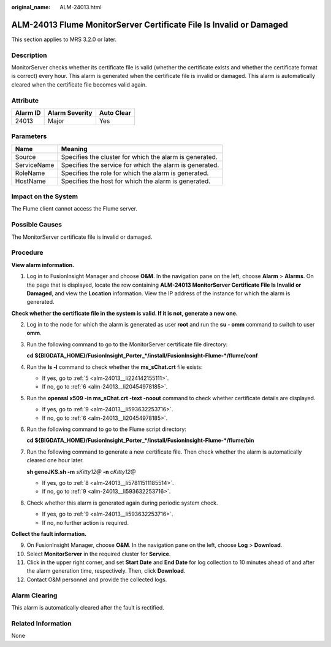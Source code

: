 :original_name: ALM-24013.html

.. _ALM-24013:

ALM-24013 Flume MonitorServer Certificate File Is Invalid or Damaged
====================================================================

This section applies to MRS 3.2.0 or later.

Description
-----------

MonitorServer checks whether its certificate file is valid (whether the certificate exists and whether the certificate format is correct) every hour. This alarm is generated when the certificate file is invalid or damaged. This alarm is automatically cleared when the certificate file becomes valid again.

Attribute
---------

======== ============== ==========
Alarm ID Alarm Severity Auto Clear
======== ============== ==========
24013    Major          Yes
======== ============== ==========

Parameters
----------

=========== =======================================================
Name        Meaning
=========== =======================================================
Source      Specifies the cluster for which the alarm is generated.
ServiceName Specifies the service for which the alarm is generated.
RoleName    Specifies the role for which the alarm is generated.
HostName    Specifies the host for which the alarm is generated.
=========== =======================================================

Impact on the System
--------------------

The Flume client cannot access the Flume server.

Possible Causes
---------------

The MonitorServer certificate file is invalid or damaged.

Procedure
---------

**View alarm information.**

#. Log in to FusionInsight Manager and choose **O&M**. In the navigation pane on the left, choose **Alarm** > **Alarms**. On the page that is displayed, locate the row containing **ALM-24013 MonitorServer Certificate File Is Invalid or Damaged**, and view the **Location** information. View the IP address of the instance for which the alarm is generated.

**Check whether the certificate file in the system is valid. If it is not, generate a new one.**

2. Log in to the node for which the alarm is generated as user **root** and run the **su - omm** command to switch to user **omm**.

3. Run the following command to go to the MonitorServer certificate file directory:

   **cd ${BIGDATA_HOME}/FusionInsight_Porter_*/install/FusionInsight-Flume-*/flume/conf**

4. Run the **ls -l** command to check whether the **ms_sChat.crt** file exists:

   -  If yes, go to :ref:`5 <alm-24013__li224142155111>`.
   -  If no, go to :ref:`6 <alm-24013__li20454978185>`.

5. .. _alm-24013__li224142155111:

   Run the **openssl x509 -in ms_sChat.crt -text -noout** command to check whether certificate details are displayed.

   -  If yes, go to :ref:`9 <alm-24013__li593632253716>`.
   -  If no, go to :ref:`6 <alm-24013__li20454978185>`.

6. .. _alm-24013__li20454978185:

   Run the following command to go to the Flume script directory:

   **cd ${BIGDATA_HOME}/FusionInsight_Porter_*/install/FusionInsight-Flume-*/flume/bin**

7. Run the following command to generate a new certificate file. Then check whether the alarm is automatically cleared one hour later.

   **sh geneJKS.sh -m** *sKitty12@* **-n** *cKitty12@*

   -  If yes, go to :ref:`8 <alm-24013__li57811511185514>`.
   -  If no, go to :ref:`9 <alm-24013__li593632253716>`.

8. .. _alm-24013__li57811511185514:

   Check whether this alarm is generated again during periodic system check.

   -  If yes, go to :ref:`9 <alm-24013__li593632253716>`.
   -  If no, no further action is required.

**Collect the fault information.**

9.  .. _alm-24013__li593632253716:

    On FusionInsight Manager, choose **O&M**. In the navigation pane on the left, choose **Log** > **Download**.

10. Select **MonitorServer** in the required cluster for **Service**.

11. Click |image1| in the upper right corner, and set **Start Date** and **End Date** for log collection to 10 minutes ahead of and after the alarm generation time, respectively. Then, click **Download**.

12. Contact O&M personnel and provide the collected logs.

Alarm Clearing
--------------

This alarm is automatically cleared after the fault is rectified.

Related Information
-------------------

None

.. |image1| image:: /_static/images/en-us_image_0000001583087565.png
